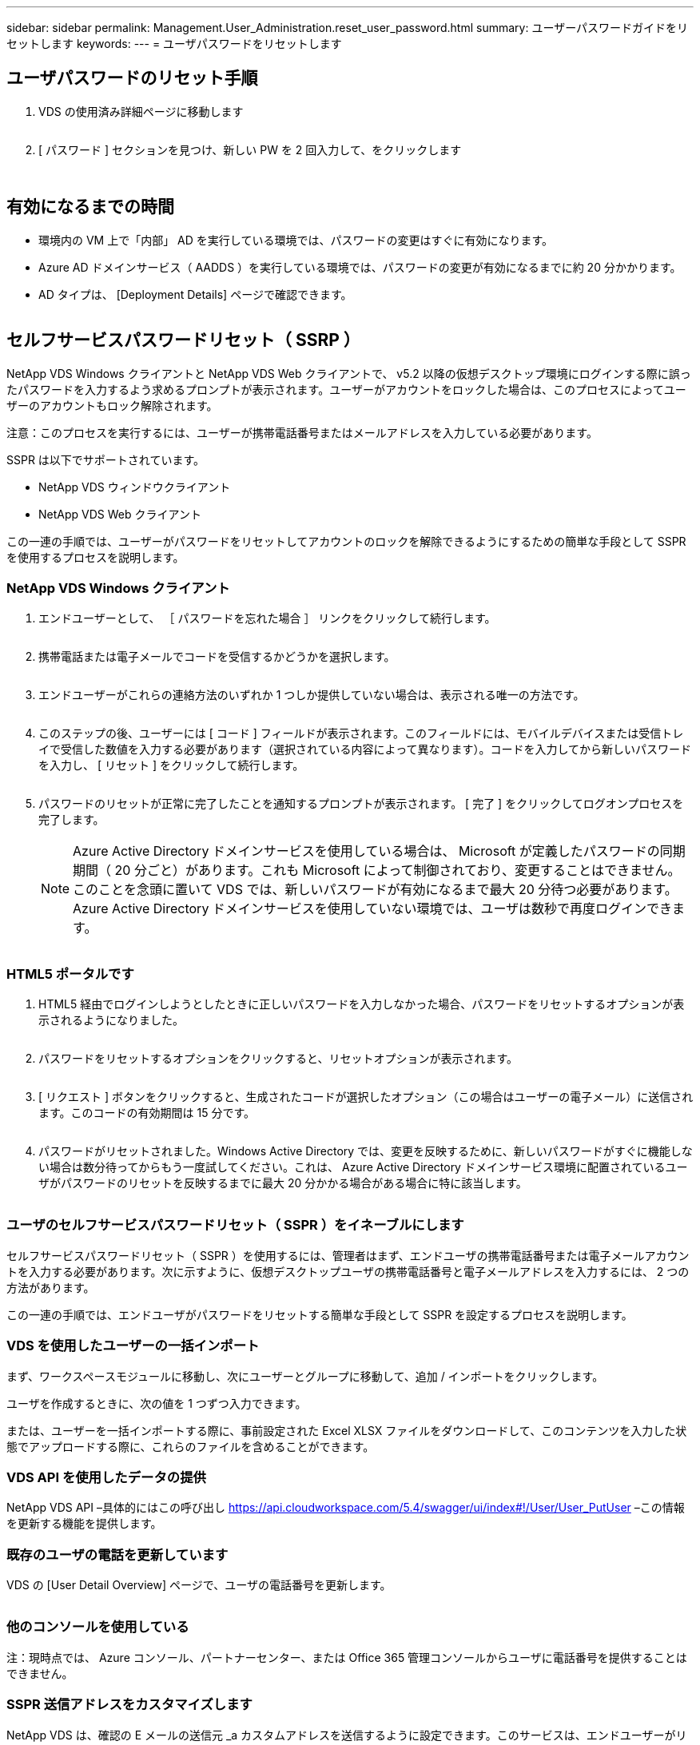 ---
sidebar: sidebar 
permalink: Management.User_Administration.reset_user_password.html 
summary: ユーザーパスワードガイドをリセットします 
keywords:  
---
= ユーザパスワードをリセットします




== ユーザパスワードのリセット手順

. VDS の使用済み詳細ページに移動します
+
image:password1.png[""]

. [ パスワード ] セクションを見つけ、新しい PW を 2 回入力して、をクリックします
+
image:password2.png[""]

+
image:password3.png[""]





== 有効になるまでの時間

* 環境内の VM 上で「内部」 AD を実行している環境では、パスワードの変更はすぐに有効になります。
* Azure AD ドメインサービス（ AADDS ）を実行している環境では、パスワードの変更が有効になるまでに約 20 分かかります。
* AD タイプは、 [Deployment Details] ページで確認できます。
+
image:password4.png[""]





== セルフサービスパスワードリセット（ SSRP ）

NetApp VDS Windows クライアントと NetApp VDS Web クライアントで、 v5.2 以降の仮想デスクトップ環境にログインする際に誤ったパスワードを入力するよう求めるプロンプトが表示されます。ユーザーがアカウントをロックした場合は、このプロセスによってユーザーのアカウントもロック解除されます。

注意：このプロセスを実行するには、ユーザーが携帯電話番号またはメールアドレスを入力している必要があります。

SSPR は以下でサポートされています。

* NetApp VDS ウィンドウクライアント
* NetApp VDS Web クライアント


この一連の手順では、ユーザーがパスワードをリセットしてアカウントのロックを解除できるようにするための簡単な手段として SSPR を使用するプロセスを説明します。



=== NetApp VDS Windows クライアント

. エンドユーザーとして、 ［ パスワードを忘れた場合 ］ リンクをクリックして続行します。
+
image:ssrp1.png[""]

. 携帯電話または電子メールでコードを受信するかどうかを選択します。
+
image:ssrp2.png[""]

. エンドユーザーがこれらの連絡方法のいずれか 1 つしか提供していない場合は、表示される唯一の方法です。
+
image:ssrp3.png[""]

. このステップの後、ユーザーには [ コード ] フィールドが表示されます。このフィールドには、モバイルデバイスまたは受信トレイで受信した数値を入力する必要があります（選択されている内容によって異なります）。コードを入力してから新しいパスワードを入力し、 [ リセット ] をクリックして続行します。
+
image:ssrp4.png[""]

. パスワードのリセットが正常に完了したことを通知するプロンプトが表示されます。 [ 完了 ] をクリックしてログオンプロセスを完了します。
+

NOTE: Azure Active Directory ドメインサービスを使用している場合は、 Microsoft が定義したパスワードの同期期間（ 20 分ごと）があります。これも Microsoft によって制御されており、変更することはできません。このことを念頭に置いて VDS では、新しいパスワードが有効になるまで最大 20 分待つ必要があります。Azure Active Directory ドメインサービスを使用していない環境では、ユーザは数秒で再度ログインできます。

+
image:ssrp5.png[""]





=== HTML5 ポータルです

. HTML5 経由でログインしようとしたときに正しいパスワードを入力しなかった場合、パスワードをリセットするオプションが表示されるようになりました。
+
image:ssrp6.png[""]

. パスワードをリセットするオプションをクリックすると、リセットオプションが表示されます。
+
image:ssrp7.png[""]

. [ リクエスト ] ボタンをクリックすると、生成されたコードが選択したオプション（この場合はユーザーの電子メール）に送信されます。このコードの有効期間は 15 分です。
+
image:ssrp8.png[""]

. パスワードがリセットされました。Windows Active Directory では、変更を反映するために、新しいパスワードがすぐに機能しない場合は数分待ってからもう一度試してください。これは、 Azure Active Directory ドメインサービス環境に配置されているユーザがパスワードのリセットを反映するまでに最大 20 分かかる場合がある場合に特に該当します。
+
image:ssrp9.png[""]





=== ユーザのセルフサービスパスワードリセット（ SSPR ）をイネーブルにします

セルフサービスパスワードリセット（ SSPR ）を使用するには、管理者はまず、エンドユーザの携帯電話番号または電子メールアカウントを入力する必要があります。次に示すように、仮想デスクトップユーザの携帯電話番号と電子メールアドレスを入力するには、 2 つの方法があります。

この一連の手順では、エンドユーザがパスワードをリセットする簡単な手段として SSPR を設定するプロセスを説明します。



=== VDS を使用したユーザーの一括インポート

まず、ワークスペースモジュールに移動し、次にユーザーとグループに移動して、追加 / インポートをクリックします。

ユーザを作成するときに、次の値を 1 つずつ入力できます。image:ssrp10.png[""]

または、ユーザーを一括インポートする際に、事前設定された Excel XLSX ファイルをダウンロードして、このコンテンツを入力した状態でアップロードする際に、これらのファイルを含めることができます。image:ssrp11.png[""]



=== VDS API を使用したデータの提供

NetApp VDS API –具体的にはこの呼び出し https://api.cloudworkspace.com/5.4/swagger/ui/index#!/User/User_PutUser[] –この情報を更新する機能を提供します。



=== 既存のユーザの電話を更新しています

VDS の [User Detail Overview] ページで、ユーザの電話番号を更新します。

image:ssrp12.png[""]



=== 他のコンソールを使用している

注：現時点では、 Azure コンソール、パートナーセンター、または Office 365 管理コンソールからユーザに電話番号を提供することはできません。



=== SSPR 送信アドレスをカスタマイズします

NetApp VDS は、確認の E メールの送信元 _a カスタムアドレスを送信するように設定できます。このサービスは、エンドユーザーがリセットパスワードの電子メールを受信して独自のカスタマイズされた電子メールドメインから送信することを希望するサービスプロバイダパートナーに提供されるサービスです。

このカスタマイズでは、送信アドレスを確認するために追加の手順が必要です。このプロセスを開始するには 'VDS サポートでカスタムのセルフサービスパスワードリセットソースアドレスを要求するサポートケースを開きます次の項目を定義してください。

* パートナーコード（右上の矢印メニューの _settings_を クリックすると表示されます）。下のスクリーンショットを参照）
+
image:partnercode.png[""]

* 目的の「送信元」アドレス（有効である必要があります）
* 設定を適用するクライアント（またはすべて）


サポートケースのオープンは、 support@spotpc.netapp.com まで E メールで行うことができます

受信した後 'VDS サポートは SMTP サービスでアドレスを検証し ' この設定を有効にします送信元アドレスドメインのパブリック DNS レコードを更新して、電子メールの配信可能性を最大限に高めることができるのが理想的です。



== パスワードの複雑さ

VDS では、パスワードの複雑さを強制するように設定できます。この設定は、クラウドワークスペース設定セクションのワークスペース詳細ページにあります。

image:password5.png[""]

image:password6.png[""]



=== パスワードの複雑さ：オフ

[cols="30,70"]
|===
| ポリシー | ガイドライン 


| パスワードの最小文字数 | 8 文字です 


| パスワードの最大有効期間 | 110 日 


| パスワードの最小有効期間 | 0 日 


| パスワード履歴を適用します | 24 個のパスワードが記憶されて 


| パスワードロック | 5 つの不正なエントリがあると、自動的にロックアウトされます 


| 期間をロックします | 30 分 
|===


=== パスワードの複雑さ：オン

[cols="30,70"]
|===
| ポリシー | ガイドライン 


| パスワードの最小文字数 | 8 文字には、ユーザーのアカウント名、または 2 文字を超えるユーザーのフルネームの一部を含めることはできません。連続する 2 文字を超えると、次の 4 つのカテゴリのうちの 3 文字の文字が含まれます。 大文字のアルファベット（ A~Z ）小文字のアルファベット（ a~z ） 10 文字（ 0~9 ）パスワードを変更または作成する際には、アルファベット以外の文字（！、 $ 、 # 、 % など）の複雑さに関する要件が適用されます。 


| パスワードの最大有効期間 | 110 日 


| パスワードの最小有効期間 | 0 日 


| パスワード履歴を適用します | 24 個のパスワードが記憶されて 


| パスワードロック | 5 つの不正なエントリがあると、自動的にロックされます 


| 期間をロックします | 管理者がロックを解除するまでロックされたまま 
|===